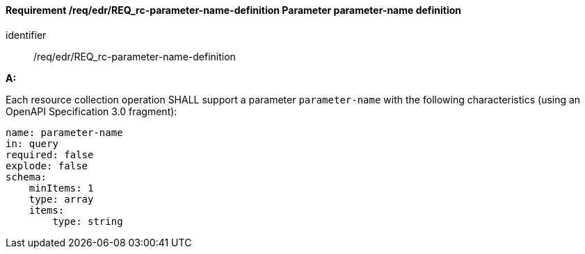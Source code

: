 [[req_edr_parameters-definition]]
==== *Requirement /req/edr/REQ_rc-parameter-name-definition* Parameter parameter-name definition

[requirement]
====
[%metadata]
identifier:: /req/edr/REQ_rc-parameter-name-definition

*A:*

Each resource collection operation SHALL support a parameter `parameter-name` with the following characteristics (using an OpenAPI Specification 3.0 fragment):


[source,YAML]
----
name: parameter-name
in: query
required: false
explode: false
schema:
    minItems: 1
    type: array
    items:
        type: string
----
====
